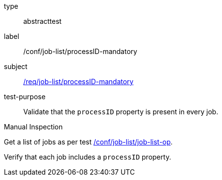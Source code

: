 [[ats_job-list_processid-mandatory]]
[requirement]
====
[%metadata]
type:: abstracttest
label:: /conf/job-list/processID-mandatory
subject:: <<req_job-list_processID-mandatory,/req/job-list/processID-mandatory>>
test-purpose:: Validate that the `processID` property is present in every job.

[.component,class=test method type]
--
Manual Inspection
--

[.component,class=test method]
=====
[.component,class=step]
--
Get a list of jobs as per test <<ats_job-list_job-list-op,/conf/job-list/job-list-op>>.
--

[.component,class=step]
--
Verify that each job includes a `processID` property.
--
=====
====
